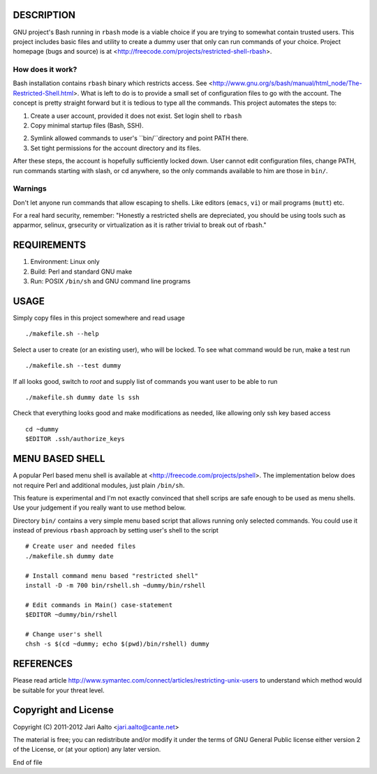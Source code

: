 ..  comment: the source is maintained in ReST format.
    Emacs: http://docutils.sourceforge.net/tools/editors/emacs/rst.el
    Manual: http://docutils.sourceforge.net/docs/user/rst/quickref.html

DESCRIPTION
===========

GNU project's Bash running in ``rbash`` mode is a viable choice if you
are trying to somewhat contain trusted users. This project includes
basic files and utility to create a dummy user that only can run
commands of your choice. Project homepage (bugs and source) is at
<http://freecode.com/projects/restricted-shell-rbash>.

How does it work?
-----------------

Bash installation contains ``rbash`` binary which restricts access.
See
<http://www.gnu.org/s/bash/manual/html_node/The-Restricted-Shell.html>.
What is left to do is to provide a small set of configuration files to
go with the account. The concept is pretty straight forward but it is
tedious to type all the commands. This project automates the steps to:

1. Create a user account, provided it does not exist. Set login shell to ``rbash``

2. Copy minimal startup files (Bash, SSH).

2. Symlink allowed commands to user's ``bin/``directory and point PATH there.

3. Set tight permissions for the account directory and its files.

After these steps, the account is hopefully sufficiently locked down.
User cannot edit configuration files, change PATH, run commands
starting with slash, or cd anywhere, so the only commands available to
him are those in ``bin/``.

Warnings
--------

Don't let anyone run commands that allow escaping to shells. Like
editors (``emacs``, ``vi``) or mail programs (``mutt``) etc.

For a real hard security, remember: "Honestly a restricted shells are
depreciated, you should be using tools such as apparmor, selinux,
grsecurity or virtualization as it is rather trivial to break out of
rbash."

REQUIREMENTS
============

1. Environment: Linux only

2. Build: Perl and standard GNU make

3. Run: POSIX ``/bin/sh`` and GNU command line programs

USAGE
=====

Simply copy files in this project somewhere and read usage ::

    ./makefile.sh --help

Select a user to create (or an existing user), who will be locked. To
see what command would be run, make a test run ::

   ./makefile.sh --test dummy

If all looks good, switch to *root* and supply list of commands you
want user to be able to run ::

   ./makefile.sh dummy date ls ssh

Check that everything looks good and make modifications as needed,
like allowing only ssh key based access ::

    cd ~dummy
    $EDITOR .ssh/authorize_keys

MENU BASED SHELL
================

A popular Perl based menu shell is available at
<http://freecode.com/projects/pshell>. The implementation below does
not require Perl and additional modules, just plain ``/bin/sh``.

This feature is experimental and I'm not exactly convinced that shell
scrips are safe enough to be used as menu shells. Use your judgement
if you really want to use method below.

Directory ``bin/`` contains a very simple menu based script that
allows running only selected commands. You could use it instead of
previous ``rbash`` approach by setting user's shell to the script ::

   # Create user and needed files
   ./makefile.sh dummy date

   # Install command menu based "restricted shell"
   install -D -m 700 bin/rshell.sh ~dummy/bin/rshell

   # Edit commands in Main() case-statement
   $EDITOR ~dummy/bin/rshell

   # Change user's shell
   chsh -s $(cd ~dummy; echo $(pwd)/bin/rshell) dummy

REFERENCES
==========

Please read article
http://www.symantec.com/connect/articles/restricting-unix-users to
understand which method would be suitable for your threat level.

Copyright and License
=====================

Copyright (C) 2011-2012 Jari Aalto <jari.aalto@cante.net>

The material is free; you can redistribute and/or modify it under
the terms of GNU General Public license either version 2 of the
License, or (at your option) any later version.

End of file

